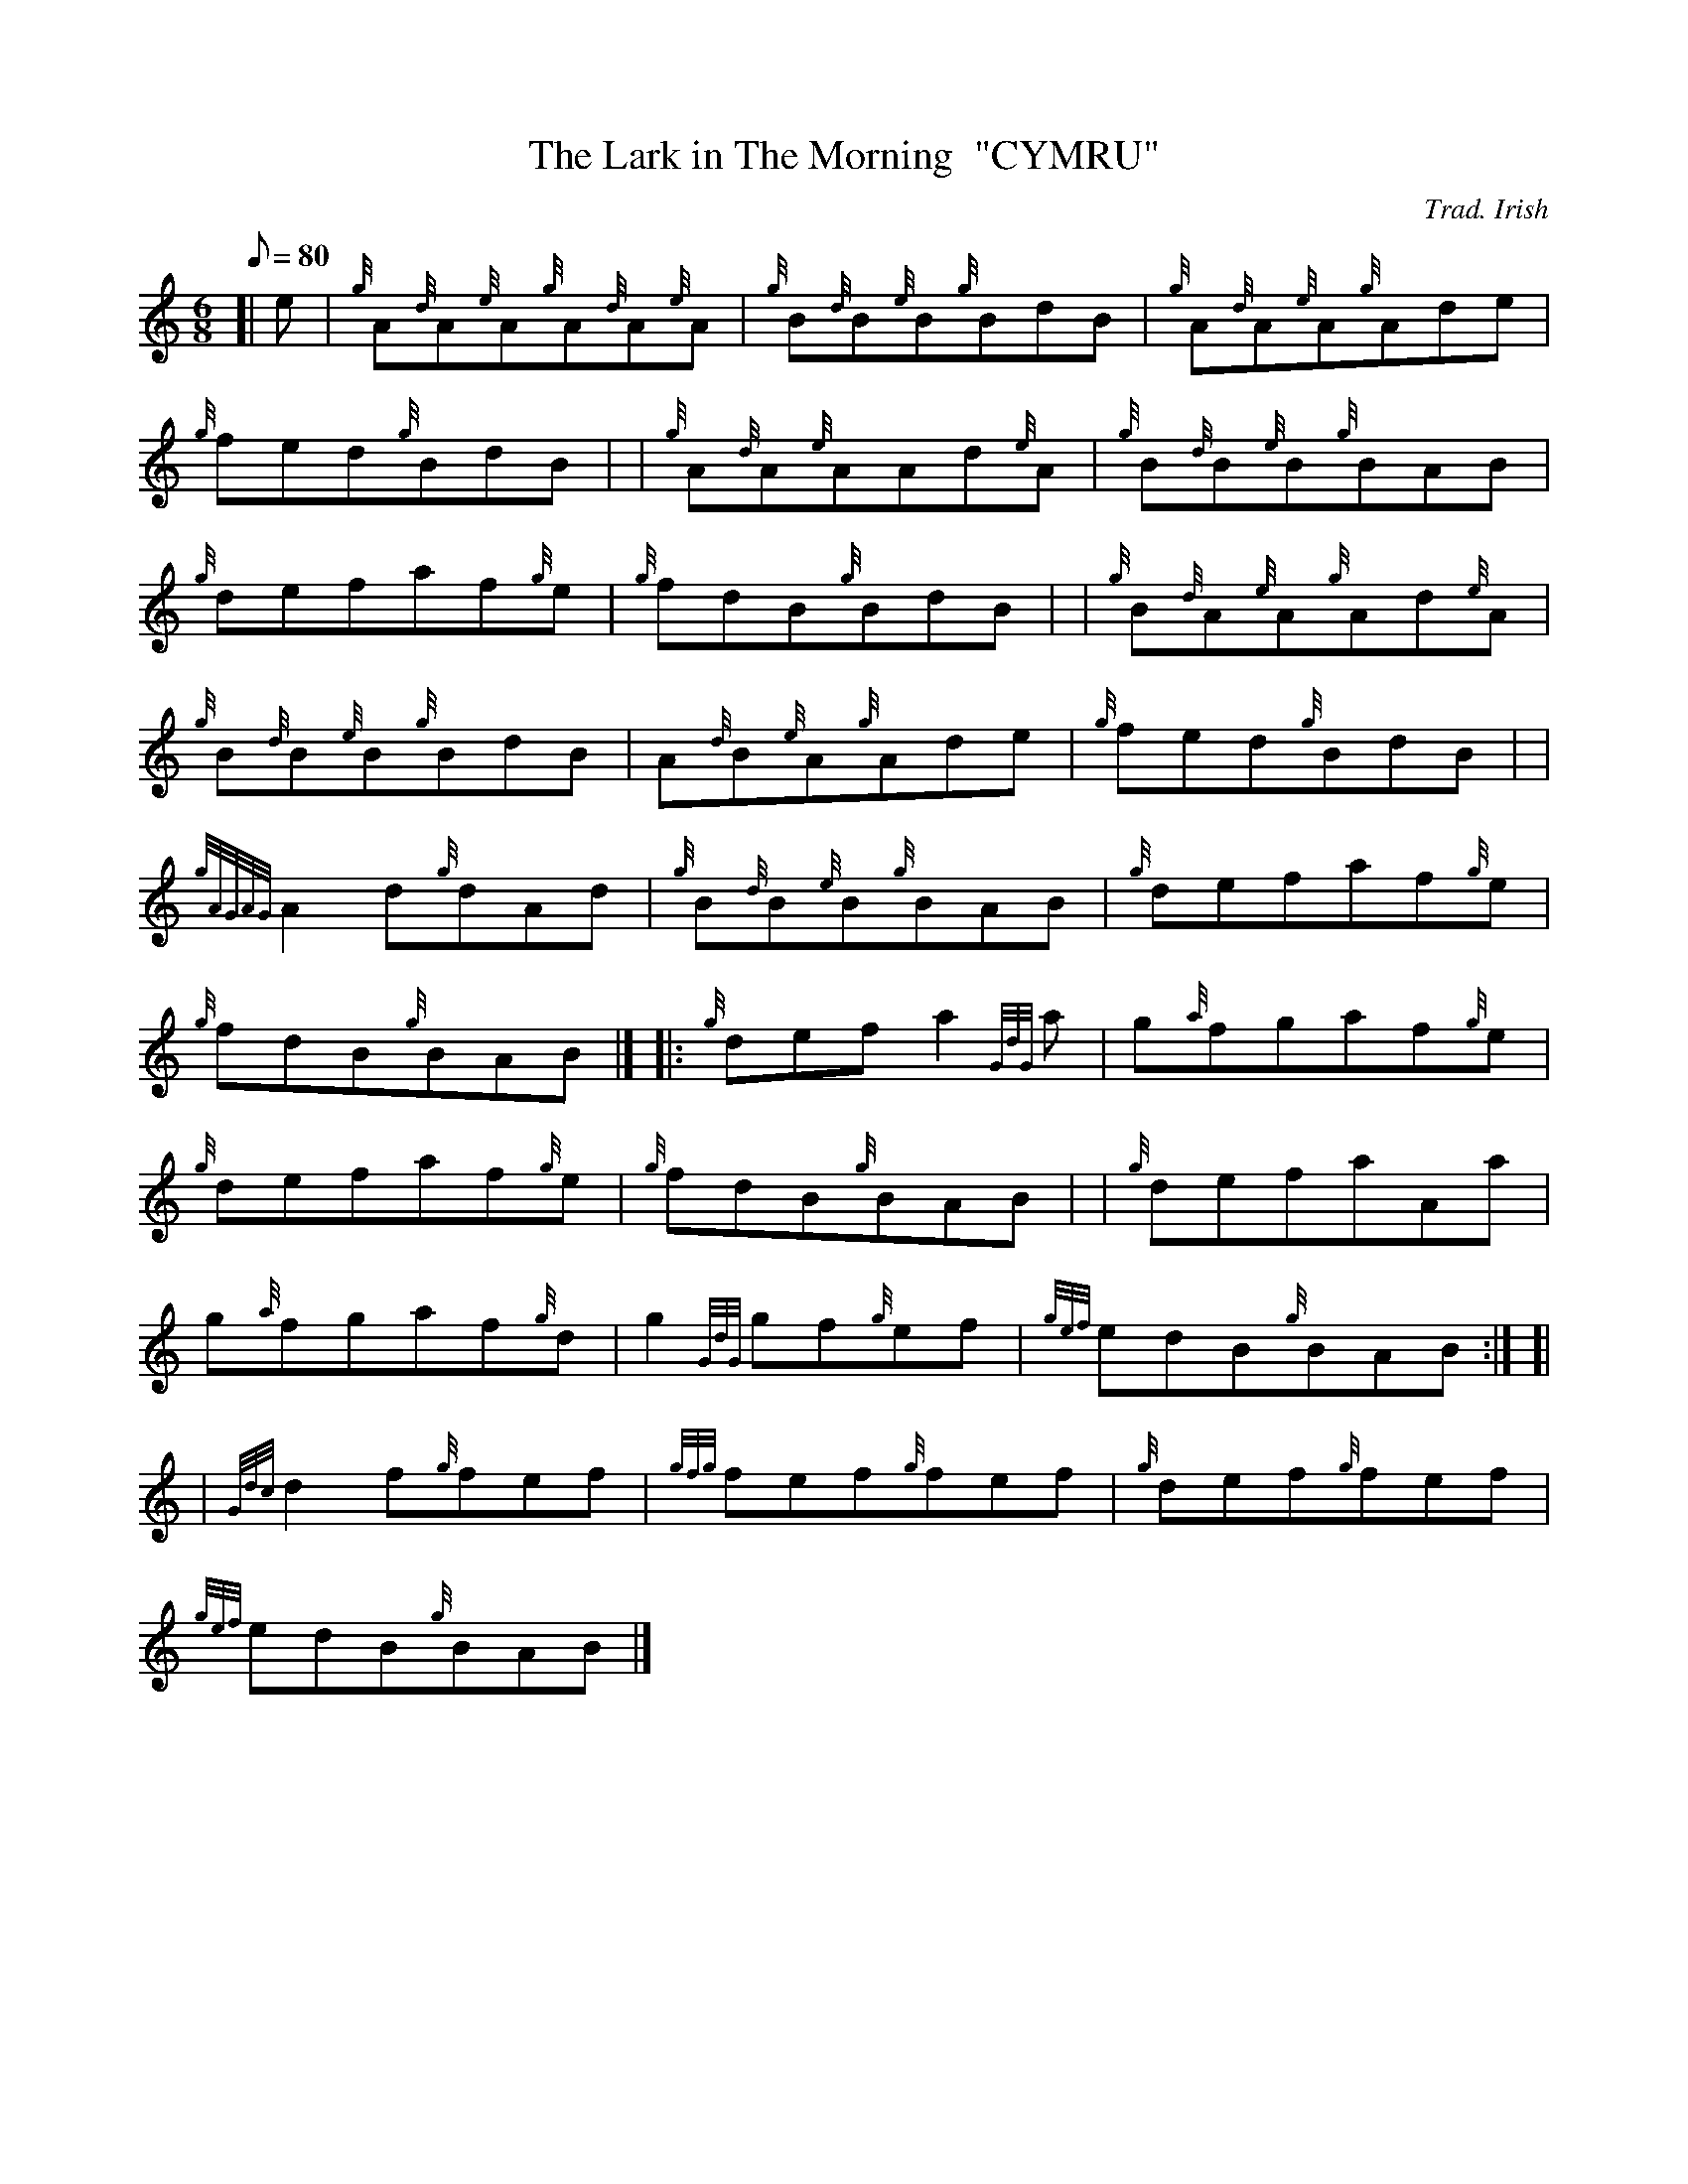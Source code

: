 X: 1
T:The Lark in The Morning  "CYMRU"
M:6/8
L:1/8
Q:80
C:Trad. Irish
S:Double Jig
K:HP
[| e|
{g}A{d}A{e}A{g}A{d}A{e}A|
{g}B{d}B{e}B{g}BdB|
{g}A{d}A{e}A{g}Ade|  !
{g}fed{g}BdB| |
{g}A{d}A{e}AAd{e}A|
{g}B{d}B{e}B{g}BAB|  !
{g}defaf{g}e|
{g}fdB{g}BdB| |
{g}B{d}A{e}A{g}Ad{e}A|  !
{g}B{d}B{e}B{g}BdB|
A{d}B{e}A{g}Ade|
{g}fed{g}BdB| |  !
{gAGAG}A2d{g}dAd|
{g}B{d}B{e}B{g}BAB|
{g}defaf{g}e|  !
{g}fdB{g}BAB|] |:
{g}defa2{GdG}a|
g{a}fgaf{g}e|  !
{g}defaf{g}e|
{g}fdB{g}BAB| |
{g}defaAa|  !
g{a}fgaf{g}d|
g2{GdG}gf{g}ef|
{gef}edB{g}BAB:| [|  !
| {Gdc}d2f{g}fef|
{gfg}fef{g}fef|
{g}def{g}fef|  !
{gef}edB{g}BAB|]
